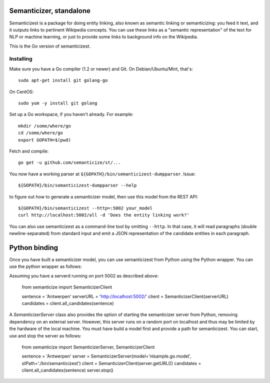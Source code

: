 |Travis|_

.. |Travis| image:: https://api.travis-ci.org/semanticize/st.png?branch=master
.. _Travis: https://travis-ci.org/semanticize/st


Semanticizer, standalone
========================

Semanticizest is a package for doing entity linking, also known as
semantic linking or semanticizing: you feed it text, and it outputs links
to pertinent Wikipedia concepts. You can use these links as a "semantic
representation" of the text for NLP or machine learning, or just to provide
some links to background info on the Wikipedia.

This is the Go version of semanticizest.


Installing
----------

Make sure you have a Go compiler (1.2 or newer) and Git.
On Debian/Ubuntu/Mint, that's::

    sudo apt-get install git golang-go

On CentOS::

    sudo yum -y install git golang

Set up a Go workspace, if you haven't already. For example::

    mkdir /some/where/go
    cd /some/where/go
    export GOPATH=$(pwd)

Fetch and compile::

    go get -u github.com/semanticize/st/...

You now have a working parser at ``${GOPATH}/bin/semanticizest-dumpparser``.
Issue::

    ${GOPATH}/bin/semanticizest-dumpparser --help

to figure out how to generate a semanticizer model, then use this model from
the REST API::

    ${GOPATH}/bin/semanticizest --http=:5002 your_model
    curl http://localhost:5002/all -d 'Does the entity linking work?'

You can also use semanticizest as a command-line tool by omitting ``--http``.
In that case, it will read paragraphs (double newline-separated) from standard
input and emit a JSON representation of the candidate entities in each
paragraph.

Python binding
==============

Once you have built a semanticizer model, you can use semanticizest from Python
using the Python wrapper. You can use the python wrapper as follows:

Assuming you have a serverd running on port 5002 as described above:

    from semanticize import SemanticizerClient

    sentence = 'Antwerpen'
    serverURL = 'http://localhost:5002/'
    client = SemanticizerClient(serverURL)
    candidates = client.all_candidates(sentence)

A *SemanticizerServer* class also provides the option of starting the semanticizer
server from Python, removing dependency on an external server. However, this server
runs on a random port on localhost and thus may be limited by the hardware of the
local machine. You must have build a model first and provide a path for semanticizest.
You can start, use and stop the server as follows:

    from semanticize import SemanticizerServer, SemanticizerClient

    sentence = 'Antwerpen'
    server = SemanticizerServer(model='nlsample.go.model', stPath='./bin/semanticizest')
    client = SemanticizerClient(server.getURL())
    candidates = client.all_candidates(sentence)
    server.stop()


